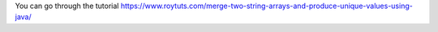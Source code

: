 You can go through the tutorial https://www.roytuts.com/merge-two-string-arrays-and-produce-unique-values-using-java/

